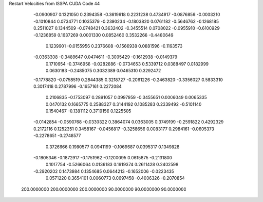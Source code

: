 Restart Velocities from ISSPA CUDA Code
44
  -0.0900907   0.1321050   0.2394358  -0.3619618   0.2231238   0.4734917
  -0.0876856  -0.0003210  -0.1010844   0.0734771   0.1035379  -0.2390234
  -0.1803820   0.0761182  -0.5646762  -0.1268185   0.2511027   0.1344509
  -0.0748421   0.3632402  -0.3455514   0.0708022  -0.0955910  -0.6100929
  -0.1236859   0.1637269   0.0001330   0.0852460   0.3532268  -0.4480646
   0.1239601  -0.0155956   0.2376608  -0.1566938   0.0881596  -0.1163573
  -0.0363308  -0.3489647   0.0474611  -0.3005429  -0.1612938  -0.0149379
   0.1710654  -0.3746958  -0.0282886  -0.0734653   0.5339712   0.0388497
   0.0182999   0.0630183  -0.2485075   0.3032389   0.0465310   0.3292472
  -0.1778820  -0.0758519   0.2844385   0.3218727  -0.2061226  -0.2463820
  -0.3356027   0.5833310   0.3017418   0.2787996  -0.1657161   0.2272084
   0.2106835  -0.1753097   0.2891057   0.0997959  -0.3455651   0.0006049
   0.0065335   0.0470132   0.1665775   0.2588327   0.3144192   0.1085283
   0.2339492  -0.5101140   0.1540467  -0.1381112   0.3719156   0.1225505
  -0.0142854  -0.0590768  -0.0330322   0.3864074   0.0363005   0.3749199
  -0.2591822   0.4292329   0.2172116   0.1252351   0.3458167  -0.0456817
  -0.3258656   0.0083177   0.2984161  -0.0605373  -0.2278651  -0.2748577
   0.3726666   0.1980577   0.0941199  -0.1069687   0.0395317   0.1349828
  -0.1805346  -0.1872917  -0.1751962  -0.1200095   0.0615875  -0.2131800
   0.1017754  -0.5266064   0.0136183   0.1919374   0.2611428   0.2402598
  -0.2920202   0.1473984   0.1354685   0.0644213  -0.1652006  -0.0223435
   0.0571220   0.3654101   0.0060773   0.0697458  -0.4006326  -0.2070854
 200.0000000 200.0000000 200.0000000  90.0000000  90.0000000  90.0000000
